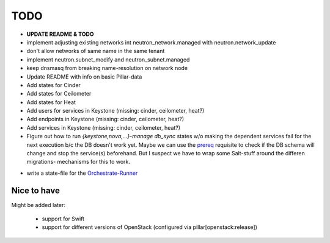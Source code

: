 TODO
====

- **UPDATE README & TODO**

- implement adjusting existing networks int neutron_network.managed
  with neutron.network_update

- don't allow networks of same name in the same tenant

- implement neutron.subnet_modify and neutron_subnet.managed

- keep dnsmasq from breaking name-resolution on network node

- Update README with info on basic Pillar-data

- Add states for Cinder

- Add states for Ceilometer

- Add states for Heat

- Add users for services in Keystone (missing: cinder, ceilometer, heat?)

- Add endpoints in Keystone (missing: cinder, ceilometer, heat?)

- Add services in Keystone (missing: cinder, ceilometer, heat?)

- Figure out how to run `{keystone,nova,...}-manage db_sync` states
  w/o making the dependent services fail for the next execution b/c
  the DB doesn't work yet.
  Maybe we can use the prereq_ requisite to check if the DB schema
  will change and stop the service(s) beforehand. But I suspect we
  have to wrap some Salt-stuff around the differen migrations-
  mechanisms for this to work.

.. _prereq:
    http://docs.saltstack.com/en/latest/ref/states/requisites.html#prereq

- write a state-file for the Orchestrate-Runner_

.. _Orchestrate-Runner:
    http://docs.saltstack.com/en/latest/topics/tutorials/states_pt5.html#orchestrate-runner

Nice to have
------------
Might be added later: 

  - support for Swift
  - support for different versions of OpenStack (configured via 
    pillar[openstack:release])
